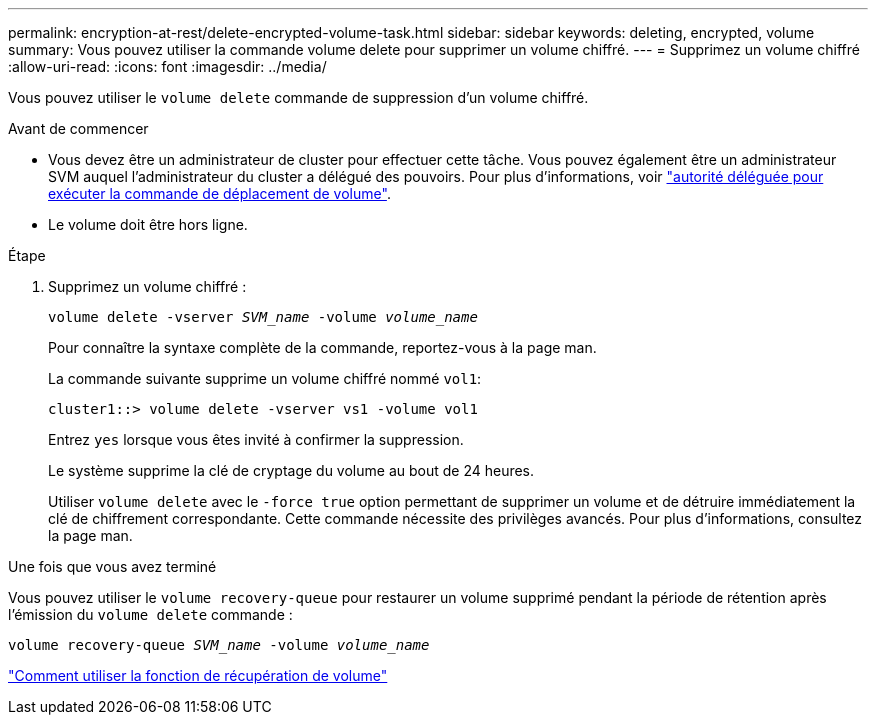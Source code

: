 ---
permalink: encryption-at-rest/delete-encrypted-volume-task.html 
sidebar: sidebar 
keywords: deleting, encrypted, volume 
summary: Vous pouvez utiliser la commande volume delete pour supprimer un volume chiffré. 
---
= Supprimez un volume chiffré
:allow-uri-read: 
:icons: font
:imagesdir: ../media/


[role="lead"]
Vous pouvez utiliser le `volume delete` commande de suppression d'un volume chiffré.

.Avant de commencer
* Vous devez être un administrateur de cluster pour effectuer cette tâche. Vous pouvez également être un administrateur SVM auquel l'administrateur du cluster a délégué des pouvoirs. Pour plus d'informations, voir link:delegate-volume-encryption-svm-administrator-task.html["autorité déléguée pour exécuter la commande de déplacement de volume"].
* Le volume doit être hors ligne.


.Étape
. Supprimez un volume chiffré :
+
`volume delete -vserver _SVM_name_ -volume _volume_name_`

+
Pour connaître la syntaxe complète de la commande, reportez-vous à la page man.

+
La commande suivante supprime un volume chiffré nommé `vol1`:

+
[listing]
----
cluster1::> volume delete -vserver vs1 -volume vol1
----
+
Entrez `yes` lorsque vous êtes invité à confirmer la suppression.

+
Le système supprime la clé de cryptage du volume au bout de 24 heures.

+
Utiliser `volume delete` avec le `-force true` option permettant de supprimer un volume et de détruire immédiatement la clé de chiffrement correspondante. Cette commande nécessite des privilèges avancés. Pour plus d'informations, consultez la page man.



.Une fois que vous avez terminé
Vous pouvez utiliser le `volume recovery-queue` pour restaurer un volume supprimé pendant la période de rétention après l'émission du `volume delete` commande :

`volume recovery-queue _SVM_name_ -volume _volume_name_`

https://kb.netapp.com/Advice_and_Troubleshooting/Data_Storage_Software/ONTAP_OS/How_to_use_the_Volume_Recovery_Queue["Comment utiliser la fonction de récupération de volume"]
